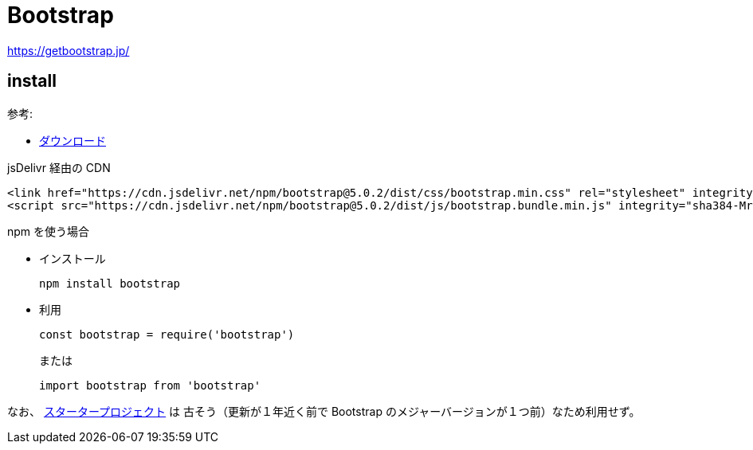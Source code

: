 = Bootstrap

https://getbootstrap.jp/

== install

参考: 

* https://getbootstrap.jp/docs/5.0/getting-started/download/[ダウンロード]

.jsDelivr 経由の CDN
[source,html]
----
<link href="https://cdn.jsdelivr.net/npm/bootstrap@5.0.2/dist/css/bootstrap.min.css" rel="stylesheet" integrity="sha384-EVSTQN3/azprG1Anm3QDgpJLIm9Nao0Yz1ztcQTwFspd3yD65VohhpuuCOmLASjC" crossorigin="anonymous">
<script src="https://cdn.jsdelivr.net/npm/bootstrap@5.0.2/dist/js/bootstrap.bundle.min.js" integrity="sha384-MrcW6ZMFYlzcLA8Nl+NtUVF0sA7MsXsP1UyJoMp4YLEuNSfAP+JcXn/tWtIaxVXM" crossorigin="anonymous"></script>
----

.npm を使う場合
* インストール
+
[source,shell]
----
npm install bootstrap
----
* 利用
+
[source,javascript]
----
const bootstrap = require('bootstrap')
----
+
または
+
[source,javascript]
----
import bootstrap from 'bootstrap'
----

なお、 https://github.com/twbs/bootstrap-npm-starter[スタータープロジェクト] は
古そう（更新が１年近く前で Bootstrap のメジャーバージョンが１つ前）なため利用せず。
